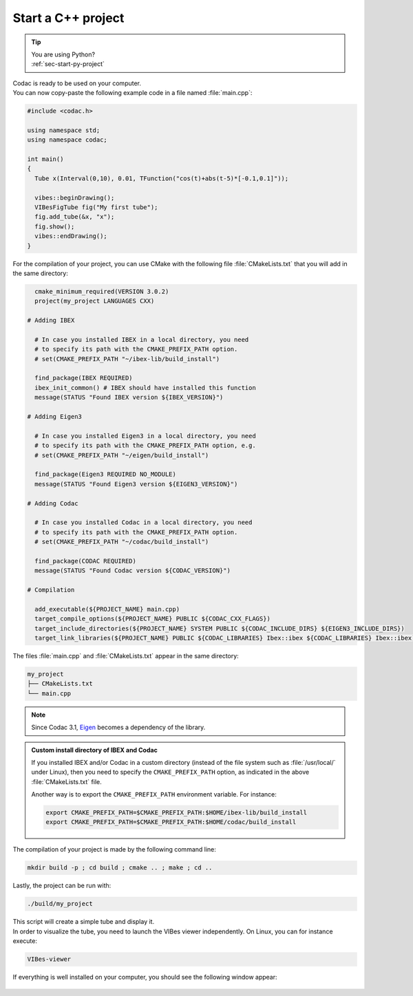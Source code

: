 .. _sec-start-cpp-project:

###################
Start a C++ project
###################

.. tip::
   | You are using Python?
   | :ref:`sec-start-py-project`

| Codac is ready to be used on your computer.
| You can now copy-paste the following example code in a file named :file:`main.cpp`:

.. code-block:: c++

  #include <codac.h>
  
  using namespace std;
  using namespace codac;
  
  int main()
  {
    Tube x(Interval(0,10), 0.01, TFunction("cos(t)+abs(t-5)*[-0.1,0.1]"));

    vibes::beginDrawing();
    VIBesFigTube fig("My first tube");
    fig.add_tube(&x, "x");
    fig.show();
    vibes::endDrawing();
  }

For the compilation of your project, you can use CMake with the following file :file:`CMakeLists.txt` that you will add in the same directory:

.. code-block:: cmake

    cmake_minimum_required(VERSION 3.0.2)
    project(my_project LANGUAGES CXX)

  # Adding IBEX

    # In case you installed IBEX in a local directory, you need 
    # to specify its path with the CMAKE_PREFIX_PATH option.
    # set(CMAKE_PREFIX_PATH "~/ibex-lib/build_install")

    find_package(IBEX REQUIRED)
    ibex_init_common() # IBEX should have installed this function
    message(STATUS "Found IBEX version ${IBEX_VERSION}")

  # Adding Eigen3

    # In case you installed Eigen3 in a local directory, you need
    # to specify its path with the CMAKE_PREFIX_PATH option, e.g.
    # set(CMAKE_PREFIX_PATH "~/eigen/build_install")

    find_package(Eigen3 REQUIRED NO_MODULE)
    message(STATUS "Found Eigen3 version ${EIGEN3_VERSION}")

  # Adding Codac

    # In case you installed Codac in a local directory, you need 
    # to specify its path with the CMAKE_PREFIX_PATH option.
    # set(CMAKE_PREFIX_PATH "~/codac/build_install")

    find_package(CODAC REQUIRED)
    message(STATUS "Found Codac version ${CODAC_VERSION}")

  # Compilation

    add_executable(${PROJECT_NAME} main.cpp)
    target_compile_options(${PROJECT_NAME} PUBLIC ${CODAC_CXX_FLAGS})
    target_include_directories(${PROJECT_NAME} SYSTEM PUBLIC ${CODAC_INCLUDE_DIRS} ${EIGEN3_INCLUDE_DIRS})
    target_link_libraries(${PROJECT_NAME} PUBLIC ${CODAC_LIBRARIES} Ibex::ibex ${CODAC_LIBRARIES} Ibex::ibex)


The files :file:`main.cpp` and :file:`CMakeLists.txt` appear in the same directory:

.. code-block:: bash

  my_project
  ├── CMakeLists.txt
  └── main.cpp

.. note::

  Since Codac 3.1, `Eigen <http://eigen.tuxfamily.org/index.php?title=Main_Page>`_ becomes a dependency of the library.


.. admonition:: Custom install directory of IBEX and Codac
  
  If you installed IBEX and/or Codac in a custom directory (instead of the file system such as :file:`/usr/local/` under Linux),
  then you need to specify the ``CMAKE_PREFIX_PATH`` option, as indicated in the above :file:`CMakeLists.txt` file.

  Another way is to export the ``CMAKE_PREFIX_PATH`` environment variable. For instance:

  .. code-block:: bash

    export CMAKE_PREFIX_PATH=$CMAKE_PREFIX_PATH:$HOME/ibex-lib/build_install
    export CMAKE_PREFIX_PATH=$CMAKE_PREFIX_PATH:$HOME/codac/build_install

The compilation of your project is made by the following command line:

.. code-block:: bash

  mkdir build -p ; cd build ; cmake .. ; make ; cd ..

Lastly, the project can be run with:

.. code-block:: bash

  ./build/my_project

| This script will create a simple tube and display it.
| In order to visualize the tube, you need to launch the VIBes viewer independently. On Linux, you can for instance execute:

.. code-block:: bash

  VIBes-viewer

If everything is well installed on your computer, you should see the following window appear:

.. Figure:: img/helloworld.png